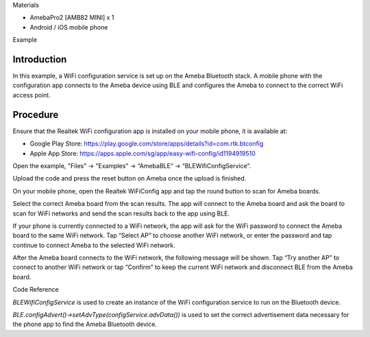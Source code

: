 Materials

-  AmebaPro2 [AMB82 MINI] x 1

-  Android / iOS mobile phone

Example

Introduction
============

In this example, a WiFi configuration service is set up on the Ameba
Bluetooth stack. A mobile phone with the configuration app connects to
the Ameba device using BLE and configures the Ameba to connect to the
correct WiFi access point.

Procedure
=========

Ensure that the Realtek WiFi configuration app is installed on your
mobile phone, it is available at:

-  Google Play Store:
   https://play.google.com/store/apps/details?id=com.rtk.btconfig

-  Apple App Store:
   https://apps.apple.com/sg/app/easy-wifi-config/id1194919510

Open the example, "Files" -> "Examples" -> “AmebaBLE” ->
“BLEWifiConfigService”.

|image1|

Upload the code and press the reset button on Ameba once the upload is
finished.

On your mobile phone, open the Realtek WiFiConfig app and tap the round
button to scan for Ameba boards.

|image2|

Select the correct Ameba board from the scan results. The app will
connect to the Ameba board and ask the board to scan for WiFi networks
and send the scan results back to the app using BLE.

|image3|\ |image4|\ |image5|

If your phone is currently connected to a WiFi network, the app will ask
for the WiFi password to connect the Ameba board to the same WiFi
network. Tap “Select AP” to choose another WiFi network, or enter the
password and tap continue to connect Ameba to the selected WiFi network.

|image6|

After the Ameba board connects to the WiFi network, the following
message will be shown. Tap “Try another AP” to connect to another WiFi
network or tap “Confirm” to keep the current WiFi network and disconnect
BLE from the Ameba board.

|image7|

Code Reference

*BLEWifiConfigService* is used to create an instance of the WiFi
configuration service to run on the Bluetooth device.

*BLE.configAdvert()->setAdvType(configService.advData())* is used to set
the correct advertisement data necessary for the phone app to find the
Ameba Bluetooth device.

.. |image1| image:: ../../_static/Example_Guides/BLE_-_WiFi_Config_Service/BLE_-_WiFi_Config_Service_images/image01.png
   :width: 2.4657in
   :height: 3.47153in
.. |image2| image:: ../../_static/Example_Guides/BLE_-_WiFi_Config_Service/BLE_-_WiFi_Config_Service_images/image02.png
   :width: 1.84375in
   :height: 3.6875in
.. |image3| image:: ../../_static/Example_Guides/BLE_-_WiFi_Config_Service/BLE_-_WiFi_Config_Service_images/image03.png
   :width: 1.55309in
   :height: 3.10617in
.. |image4| image:: ../../_static/Example_Guides/BLE_-_WiFi_Config_Service/BLE_-_WiFi_Config_Service_images/image04.png
   :width: 1.55729in
   :height: 3.11458in
.. |image5| image:: ../../_static/Example_Guides/BLE_-_WiFi_Config_Service/BLE_-_WiFi_Config_Service_images/image5.jpeg
   :width: 1.55208in
   :height: 3.10417in
.. |image6| image:: ../../_static/Example_Guides/BLE_-_WiFi_Config_Service/BLE_-_WiFi_Config_Service_images/image06.png
   :width: 1.71875in
   :height: 3.4375in
.. |image7| image:: ../../_static/Example_Guides/BLE_-_WiFi_Config_Service/BLE_-_WiFi_Config_Service_images/image07.png
   :width: 2.17188in
   :height: 4.34375in
